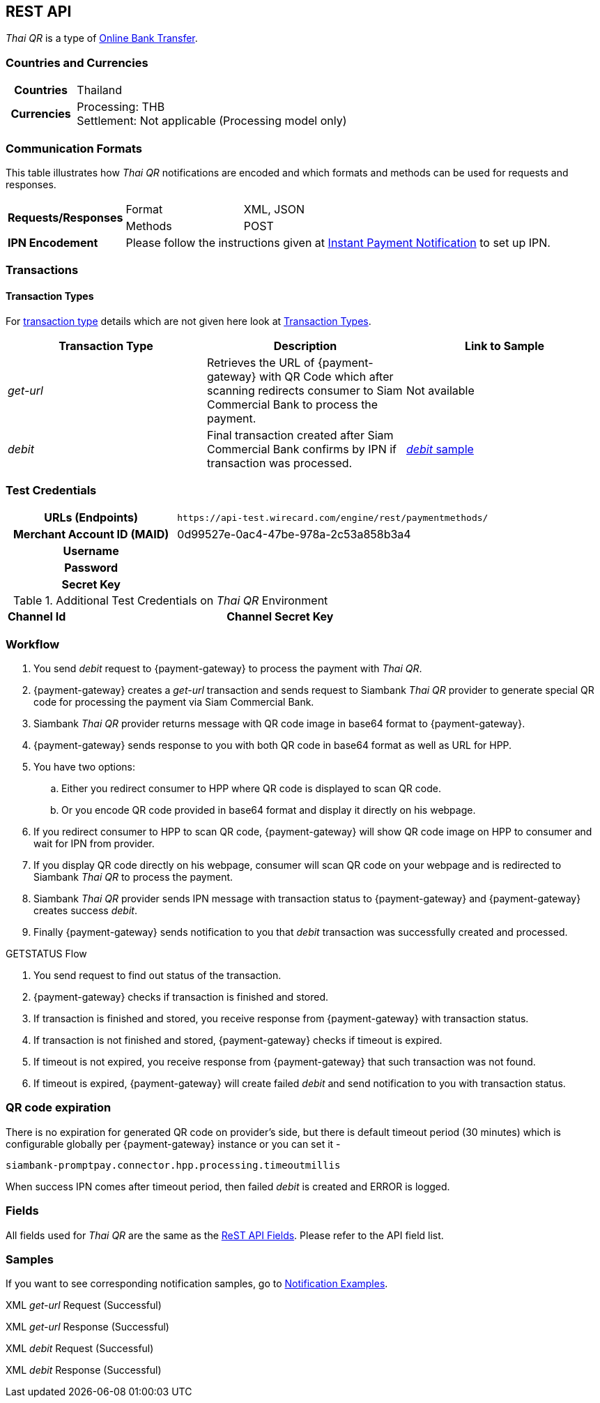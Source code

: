 [#API_ThaiQR]
== REST API

// [#API_ThaiQR_Introduction]
// === Introduction

_Thai QR_ is a type of <<PaymentMethods_PaymentMode_OnlineBankTransfer, Online Bank Transfer>>.

[#API_ThaiQR_CountriesCurrencies]
=== Countries and Currencies

[cols="20h,80"]
|===

|Countries | Thailand
|Currencies a| Processing: THB +
               Settlement: Not applicable (Processing model only)

|===

[#API_ThaiQR_CommunicationFormats]
=== Communication Formats

This table illustrates how _Thai QR_ notifications are encoded and which formats and methods can be used for requests and responses.

[cols="20,20,60"]
|===
.2+| *Requests/Responses* | Format | XML, JSON
                        | Methods | POST
| *IPN Encodement*     2+| Please follow the instructions given at <<GeneralPlatformFeatures_IPN, Instant Payment Notification>> to set up IPN.
|===

[#API_ThaiQR_Transactions]
=== Transactions

[#API_ThaiQR_TransactionTypes]
==== Transaction Types

For <<Glossary_TransactionType, transaction type>> details which are not given here look at <<AppendixB, Transaction Types>>.

[cols=",,"]
|===
|Transaction Type |Description | Link to Sample

|_get-url_ | Retrieves the URL of {payment-gateway} with QR Code which after scanning redirects consumer to Siam Commercial Bank to process the payment. | Not available
|_debit_ |Final transaction created after Siam Commercial Bank confirms by IPN if transaction was processed. | <<API_ThaiQR_Samples_debit, _debit_ sample>>

|===

//-

[#API_ThaiQR_TestCredentials]
=== Test Credentials

[cols="35h,65"]
|===
| URLs (Endpoints) | ``\https://api-test.wirecard.com/engine/rest/paymentmethods/``
| Merchant Account ID (MAID) | 0d99527e-0ac4-47be-978a-2c53a858b3a4
| Username |
| Password |
| Secret Key |
|===

[#API_ThaiQR_AdditionalCredentials]
.Additional Test Credentials on _Thai QR_ Environment

[cols=",,"]
|===
| *Channel Id* | 
| *Channel Secret Key* | 
|===


[#API_ThaiQR_Workflow]
=== Workflow

// image::images/thai-qr/.jpg[]

. You send _debit_ request to {payment-gateway} to process the payment with _Thai QR_.
. {payment-gateway} creates a _get-url_ transaction and sends request to Siambank _Thai QR_ provider to generate special QR code for processing the payment via Siam Commercial Bank.
. Siambank _Thai QR_ provider returns message with QR code image in base64 format to {payment-gateway}.
. {payment-gateway} sends response to you with both QR code in base64 format as well as URL for HPP.
. You have two options:
.. Either you redirect consumer to HPP where QR code is displayed to scan QR code.
.. Or you encode QR code provided in base64 format and display it directly on his webpage.
. If you redirect consumer to HPP to scan QR code, {payment-gateway} will show QR code image on HPP to consumer and wait for IPN from provider.
. If you display QR code directly on his webpage, consumer will scan QR code on your webpage and is redirected to Siambank _Thai QR_ to process the payment.
. Siambank _Thai QR_ provider sends IPN message with transaction status to {payment-gateway} and {payment-gateway} creates success _debit_.
. Finally {payment-gateway} sends notification to you that _debit_ transaction was successfully created and processed.

.GETSTATUS Flow

. You send request to find out status of the transaction.
. {payment-gateway} checks if transaction is finished and stored.
. If transaction is finished and stored, you receive response from {payment-gateway} with transaction status.
. If transaction is not finished and stored, {payment-gateway} checks if timeout is expired.
. If timeout is not expired, you receive response from {payment-gateway} that such transaction was not found.
. If timeout is expired, {payment-gateway} will create failed _debit_ and send notification to you with transaction status.

[#API_ThaiQR_Expiration]
=== QR code expiration

There is no expiration for generated QR code on provider's side, but there is default timeout period (30 minutes) which is configurable globally per {payment-gateway} instance or you can set it - 

``siambank-promptpay.connector.hpp.processing.timeoutmillis``

When success IPN comes after timeout period, then failed _debit_ is created and ERROR is logged.


[#API_ThaiQR_Fields]
=== Fields

All fields used for _Thai QR_ are the same as the <<RestApi_Fields, ReST API Fields>>. Please refer to the API field list. 

[#API_ThaiQR_Samples]
=== Samples

If you want to see corresponding notification samples, go to <<GeneralPlatformFeatures_IPN_NotificationExamples, Notification Examples>>.

[#API_ThaiQR_Samples_checksignature]
.XML _get-url_ Request (Successful)

[source,xml]
----

----
 
.XML _get-url_ Response (Successful)

[source,xml]
----

----

[#API_ThaiQR_Samples_debit]
.XML _debit_ Request (Successful)

[source,xml]
----

----

.XML _debit_ Response (Successful)

[source,xml]
----

----

//-
